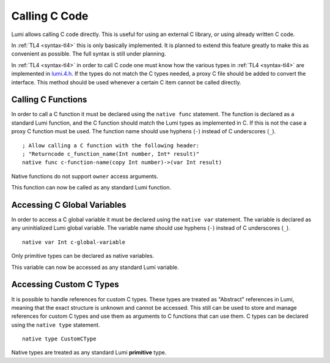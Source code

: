Calling C Code
==============
Lumi allows calling C code directly. This is useful for using an external C
library, or using already written C code.

In :ref:`TL4 <syntax-tl4>` this is only basically implemented. It is planned to
extend this feature greatly to make this as convenient as possible. The full
syntax is still under planning.

In :ref:`TL4 <syntax-tl4>` in order to call C code one must know how the
various types in :ref:`TL4 <syntax-tl4>` are implemented in `lumi.4.h`_. If the
types do not match the C types needed, a proxy C file should be added to
convert the interface. This method should be used whenever a certain C item
cannot be called directly.

.. _lumi.4.h: https://github.com/meircif/lumi-lang/blob/master/TL4/lumi.4.h

Calling C Functions
-------------------
In order to call a C function it must be declared using the ``native func``
statement. The function is declared as a standard Lumi function, and the
C function should match the Lumi types as implemented in C. If this is not the
case a proxy C function must be used. The function name should use hyphens
(``-``) instead of C underscores (``_``). ::

   ; Allow calling a C function with the following header:
   ; "Returncode c_function_name(Int number, Int* result)"
   native func c-function-name(copy Int number)->(var Int result)

Native functions do not support ``owner`` access arguments.

This function can now be called as any standard Lumi function.

Accessing C Global Variables
----------------------------
In order to access a C global variable it must be declared using the
``native var`` statement. The variable is declared as any uninitialized Lumi
global variable. The variable name should use hyphens (``-``) instead of C
underscores (``_``). ::

   native var Int c-global-variable

Only primitive types can be declared as native variables.

This variable can now be accessed as any standard Lumi variable.

Accessing Custom C Types
------------------------
It is possible to handle references for custom C types. These types are treated
as "Abstract" references in Lumi, meaning that the exact structure is unknown
and cannot be accessed. This still can be used to store and manage references
for custom C types and use them as arguments to C functions that can use them.
C types can be declared using the ``native type`` statement. ::

   native type CustomCType

Native types are treated as any standard Lumi **primitive** type.
